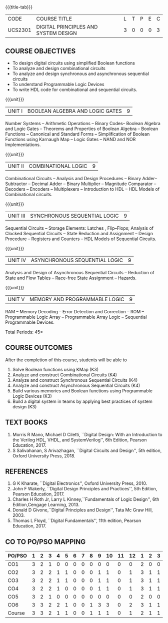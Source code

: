 * 
:properties:
:author: Dr.D. Venkatavara Prasad and Ms. S. Angel Deborah 
:date: 6.03.2021 (Revision1) /29.03.2021 (Changes highlighted)/4.06.2021(Checked)/ 20.07.2021(CO-PO mapping updated)
:end:

#+startup: showall
{{{title-tab}}}
| CODE    | COURSE TITLE                         | L | T | P | E | C |
| UCS2301 | DIGITAL PRINCIPLES AND SYSTEM DESIGN | 3 | 0 | 0 | 0 | 3 |

** R2021 CHANGES :noexport:
1. Reordered Unit 3 of R2018 as unit 5 in R2021.
2. Reordered Unit 4 and 5 of R2018 as unit 3 and 4 in R2021.  
   
** COURSE OBJECTIVES
- To design digital circuits using simplified Boolean functions
- To analyze and design combinational circuits
- To analyze and design synchronous and asynchronous sequential circuits
- To understand Programmable Logic Devices
- To write HDL code for combinational and sequential circuits.

{{{unit}}}
| UNIT I | BOOLEAN ALGEBRA AND LOGIC GATES | 9 |
Number Systems -- Arithmetic Operations -- Binary Codes-- Boolean
Algebra and Logic Gates -- Theorems and Properties of Boolean Algebra
-- Boolean Functions -- Canonical and Standard Forms -- Simplification
of Boolean Functions using Karnaugh Map -- Logic Gates – NAND and NOR
Implementations.

{{{unit}}}
| UNIT II | COMBINATIONAL LOGIC | 9 |
Combinational Circuits -- Analysis and Design Procedures -- Binary
Adder--Subtractor -- Decimal Adder -- Binary Multiplier -- Magnitude
Comparator -- Decoders -- Encoders -- Multiplexers -- Introduction to
HDL -- HDL Models of Combinational circuits.


{{{unit}}}
| UNIT III | SYNCHRONOUS SEQUENTIAL LOGIC | 9 |
Sequential Circuits -- Storage Elements: Latches , Flip--Flops;
Analysis of Clocked Sequential Circuits -- State Reduction and
Assignment -- Design Procedure -- Registers and Counters -- HDL Models
of Sequential Circuits.

{{{unit}}}
| UNIT IV | ASYNCHRONOUS SEQUENTIAL LOGIC | 9 |
Analysis and Design of Asynchronous Sequential Circuits -- Reduction
of State and Flow Tables -- Race-free State Assignment -- Hazards.


{{{unit}}}
| UNIT V | MEMORY AND PROGRAMMABLE LOGIC | 9 |
RAM -- Memory Decoding -- Error Detection and Correction -- ROM --
Programmable Logic Array -- Programmable Array Logic -- Sequential
Programmable Devices.

\hfill *Total Periods: 45*

** COURSE OUTCOMES
After the completion of this course, students will be able to
1. Solve Boolean functions using KMap (K3)
2. Analyze and construct Combinational Circuits (K4)
3. Analyze and construct Synchronous Sequential Circuits (K4)
4. Analyze and construct Asynchronous Sequential Circuits (K4)
5. Build various memories and Boolean functions using
   Programmable Logic Devices (K3)
6. Build a digital system in teams by applying best practices of system design (K3) 

** TEXT BOOKS
1. Morris R Mano, Michael D Ciletti, ``Digital Design: With an
   Introduction to the Verilog HDL, VHDL, and SystemVerilog'', 6th
   Edition, Pearson Education, 2017.
2. S Salivahanan, S Arivazhagan, ``Digital Circuits and Design'',
   5th edition, Oxford University Press, 2018.

** REFERENCES
1. G K Kharate, ``Digital Electronics'', Oxford University Press, 2010.
2. John F Wakerly, ``Digital Design Principles and Practices'', 5th
   Edition, Pearson Education, 2017.
3. Charles H Roth Jr, Larry L Kinney,``Fundamentals of Logic Design'',
   6th Edition,Cengage Learning, 2013.
4. Donald D Givone,``Digital Principles and Design'', Tata Mc Graw
   Hill, 2003.
5. Thomas L Floyd, ``Digital Fundamentals'', 11th edition, Pearson
   Education, 2017.

** CO TO PO/PSO MAPPING

| PO/PSO | 1 | 2 | 3 | 4 | 5 | 6 | 7 | 8 | 9 | 10 | 11 | 12 | 1 | 2 | 3 |
|--------+---+---+---+---+---+---+---+---+---+----+----+----+---+---+---|
| CO1    | 3 | 2 | 1 | 0 | 0 | 0 | 0 | 0 | 0 |  0 |  0 |  0 | 2 | 0 | 0 |
| CO2    | 3 | 2 | 2 | 1 | 1 | 0 | 0 | 0 | 1 |  1 |  0 |  1 | 3 | 1 | 1 |
| CO3    | 3 | 2 | 2 | 1 | 1 | 0 | 0 | 0 | 1 |  1 |  0 |  1 | 3 | 1 | 1 |
| CO4    | 3 | 2 | 2 | 1 | 0 | 0 | 0 | 0 | 1 |  1 |  0 |  1 | 3 | 1 | 1 |
| CO5    | 3 | 2 | 1 | 0 | 0 | 0 | 0 | 0 | 0 |  0 |  0 |  0 | 2 | 0 | 0 |
| CO6    | 3 | 3 | 2 | 2 | 1 | 0 | 0 | 1 | 3 |  3 |  0 |  2 | 3 | 1 | 1 |
|--------+---+---+---+---+---+---+---+---+---+----+----+----+---+---+---|
| Course | 3 | 3 | 2 | 1 | 1 | 0 | 0 | 1 | 1 |  1 |  0 |  1 | 2 | 1 | 1 |

# | Score |   | 18 | 13 | 10 | 5 | 3 | 0 | 0 | 1 | 6 | 6 | 0 | 5 | 16 | 4 | 4 |
